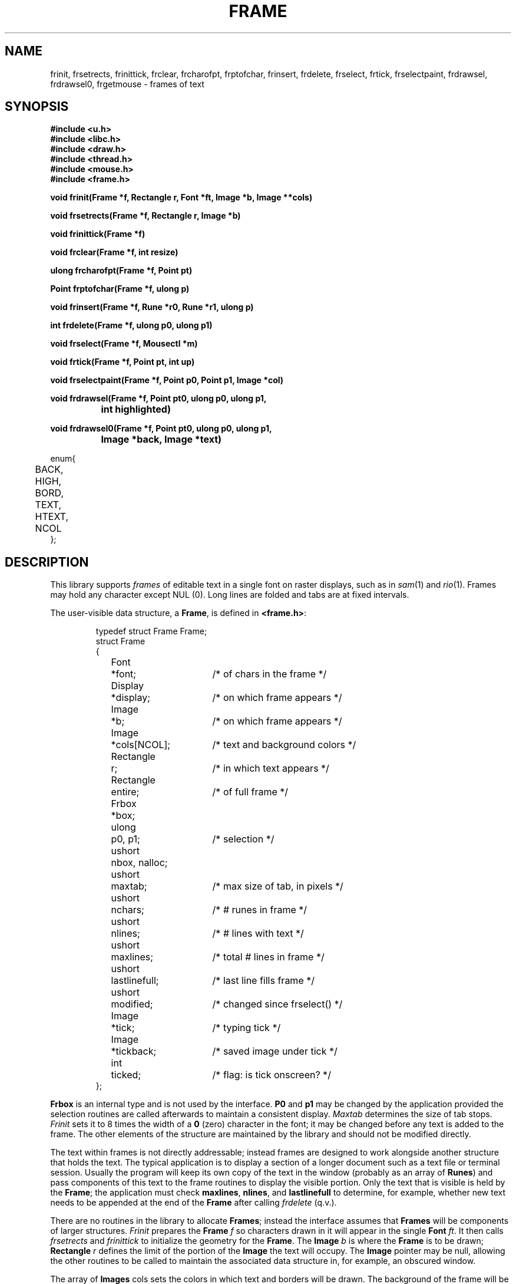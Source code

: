 .TH FRAME 3
.SH NAME
frinit, frsetrects, frinittick, frclear, frcharofpt, frptofchar, frinsert, frdelete, frselect, frtick, frselectpaint, frdrawsel, frdrawsel0, frgetmouse \- frames of text
.SH SYNOPSIS
.nf
.B
#include <u.h>
.B
#include <libc.h>
.B
#include <draw.h>
.B
#include <thread.h>
.B
#include <mouse.h>
.B
#include <frame.h>
.PP
.B
void  frinit(Frame *f, Rectangle r, Font *ft, Image *b, Image **cols)
.PP
.B
void  frsetrects(Frame *f, Rectangle r, Image *b)
.PP
.B
void  frinittick(Frame *f)
.PP
.B
void  frclear(Frame *f, int resize)
.PP
.B
ulong frcharofpt(Frame *f, Point pt)
.PP
.B
Point frptofchar(Frame *f, ulong p)
.PP
.B
void  frinsert(Frame *f, Rune *r0, Rune *r1, ulong p)
.PP
.B
int   frdelete(Frame *f, ulong p0, ulong p1)
.PP
.B
void  frselect(Frame *f, Mousectl *m)
.PP
.B
void  frtick(Frame *f, Point pt, int up)
.PP
.B
void  frselectpaint(Frame *f, Point p0, Point p1, Image *col)
.PP
.B
void  frdrawsel(Frame *f, Point pt0, ulong p0, ulong p1,
.B
		int highlighted)
.PP
.B
void  frdrawsel0(Frame *f, Point pt0, ulong p0, ulong p1,
.B
		Image *back, Image *text)
.PP
.ft L
enum{
	BACK,
	HIGH,
	BORD,
	TEXT,
	HTEXT,
	NCOL
};
.fi
.SH DESCRIPTION
This library supports
.I frames
of editable text in a single font on raster displays, such as in
.IR sam (1)
and
.IR rio (1).
Frames may hold any character except NUL (0).
Long lines are folded and tabs are at fixed intervals.
.PP
The user-visible data structure, a
.BR Frame ,
is defined in
.BR <frame.h> :
.IP
.EX
.ta 6n +\w'Rectangle 'u +\w'lastlinefull;   'u
typedef struct Frame Frame;
struct Frame
{
	Font	*font;		/* of chars in the frame */
	Display	*display;	/* on which frame appears */
	Image	*b;		/* on which frame appears */
	Image	*cols[NCOL];	/* text and background colors */
	Rectangle	r;		/* in which text appears */
	Rectangle	entire;		/* of full frame */
	Frbox	*box;
	ulong	p0, p1;		/* selection */
	ushort	nbox, nalloc;
	ushort	maxtab;		/* max size of tab, in pixels */
	ushort	nchars;		/* # runes in frame */
	ushort	nlines;		/* # lines with text */
	ushort	maxlines;	/* total # lines in frame */
	ushort	lastlinefull;	/* last line fills frame */
	ushort	modified;	/* changed since frselect() */
	Image	*tick;	/* typing tick */
	Image	*tickback;	/* saved image under tick */
	int	ticked;	/* flag: is tick onscreen? */
};
.EE
.PP
.B Frbox
is an internal type and is not used by the interface.
.B P0
and
.B p1
may be changed by the application provided the selection routines are called
afterwards to maintain a consistent display.
.I Maxtab
determines the size of tab stops.
.I Frinit
sets it to 8 times the width of a
.B 0
(zero)
character in the font;
it may be changed before any text is added to the frame.
The other elements of the structure are maintained by the library and
should not be modified directly.
.PP
The text within frames
is not directly addressable;
instead frames are designed to work alongside
another structure that holds the text.
The typical application is to display a section of a longer document such
as a text file or terminal session.
Usually the program will keep its own copy of the
text in the window (probably as
an array of
.BR Runes )
and pass components of this text to the frame routines to
display the visible portion.
Only the text that is visible is held by the
.BR Frame ;
the application must check
.BR maxlines ,
.BR nlines ,
and
.B lastlinefull
to determine, for example, whether new text needs to be appended
at the end of the
.B Frame
after calling
.I frdelete
(q.v.). 
.PP
There are no routines in the library to allocate
.BR Frames ;
instead the interface assumes that
.B Frames
will be components of larger structures.
.I Frinit
prepares the
.B Frame
.I f
so characters drawn in it will appear
in the single
.B Font
.IR ft .
It then calls
.I frsetrects
and
.I frinittick
to initialize the geometry for the
.BR Frame .
The
.B Image
.I b
is where the
.B Frame
is to be drawn;
.B Rectangle
.I r
defines the limit of the portion of the
.B Image
the text will occupy.
The
.B Image
pointer
may be null, allowing the other routines to be called to maintain the
associated data structure in, for example, an obscured window.
.PP
The array of
.B Images
cols sets the colors in which text and borders will be drawn.  The background of the frame will be drawn in
.BR cols[BACK] ;
the background of highlighted text in
.BR cols[HIGH] ;
borders and scroll bar in
.BR cols[BORD] ;
regular text in
.BR cols[TEXT] ;
and highlighted text in
.BR cols[HTEXT] .
.PP
.I Frclear
frees the internal structures associated with
.IR f ,
permitting another
.I frinit
or
.I frsetrects
on the
.BR Frame .
It does not clear the associated display.
If
.I f
is to be deallocated, the associated
.B Font
and
.B Image
must be freed separately.
The
.B resize
argument should be non-zero if the frame is to be redrawn with
a different font; otherwise the frame will maintain some
data structures associated with the font.
.PP
To resize a
.BR Frame ,
use
.I frclear
and
.I frinit
and then
.I frinsert
(q.v.) to recreate the display.
If a
.B Frame
is being moved but not resized, that is, if the shape of its containing
rectangle is unchanged, it is sufficient to use
.IR draw (3)
to copy the containing rectangle from the old to the new location and then call
.I frsetrects
to establish the new geometry.
(It is unnecessary to call
.I frinittick
unless the font size has changed.)
No redrawing is necessary.
.PP
.B Frames
hold text as runes,
not as bytes.
.I Frptofchar
returns the location of the upper left corner of the
.I p'th
rune, starting from 0, in the
.B Frame
.IR f .
If
.I f
holds fewer than
.I p
runes,
.I frptofchar
returns the location of the upper right corner of the last character in
.IR f .
.I Frcharofpt
is the inverse: it
returns the index of the closest rune whose image's upper left corner
is up and to the left of
.IR pt .
.PP
.I Frinsert
inserts into
.B Frame
.I f
starting at rune index
.I p
the runes between
.I r0
and
.IR r1 .
If a NUL (0) character
is inserted, chaos will ensue.
Tabs and newlines
are handled by the library, but all other characters,
including control characters, are just displayed.
For example, backspaces are printed; to erase
a character, use
.IR frdelete .
.PP
.I Frdelete
deletes from the
.B Frame
the text between
.I p0
and
.IR p1 ;
.I p1
points at the first rune beyond the deletion.
.PP
.I Frselect
tracks the mouse to select a contiguous string of text in the
.BR Frame .
When called, a mouse button is typically down.
.I Frselect
will return when the button state has changed (some buttons may
still be down) and will set
.IB f ->p0
and
.IB f ->p1
to the selected range of text.
.PP
Programs that wish to manage the selection themselves have several routines to help.
They involve the maintenance of the `tick', the vertical line indicating a null selection
between characters, and the colored region representing a non-null selection.
.I Frtick
draws (if
.I up
is non-zero) or removes (if
.I up
is zero) the tick at the screen position indicated by
.IR pt .
.I Frdrawsel
repaints a section of the frame, delimited by character positions
.I p0
and
.IR p1 ,
either with plain background or
entirely highlighted, according to the flag
.IR highlighted ,
managing the tick appropriately.
The point
.I pt0
is the geometrical location of
.I p0
on the screen; like all of the selection-helper routines'
.B Point
arguments, it must be a value generated by
.IR frptofchar .
.I Frdrawsel0
is a lower-level routine, taking as arguments a background color,
.IR back ,
and text color,
.IR text .
It assumes that the tick is being handled (removed beforehand, replaced afterwards, as required)
by its caller.
.I Frselectpaint
uses a solid color,
.IR col ,
to paint a region of the frame defined by the
.B Points
.I p0
and
.IR p1 .
.SH SOURCE
.B /sys/src/libframe
.SH SEE ALSO
.IR graphics (3),
.IR draw (3),
.IR cachechars (3).
